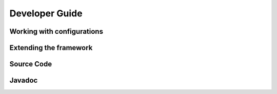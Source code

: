 Developer Guide
==========================================

Working with configurations
---------------------------

Extending the framework
-----------------------

Source Code
------------------

Javadoc
-------
